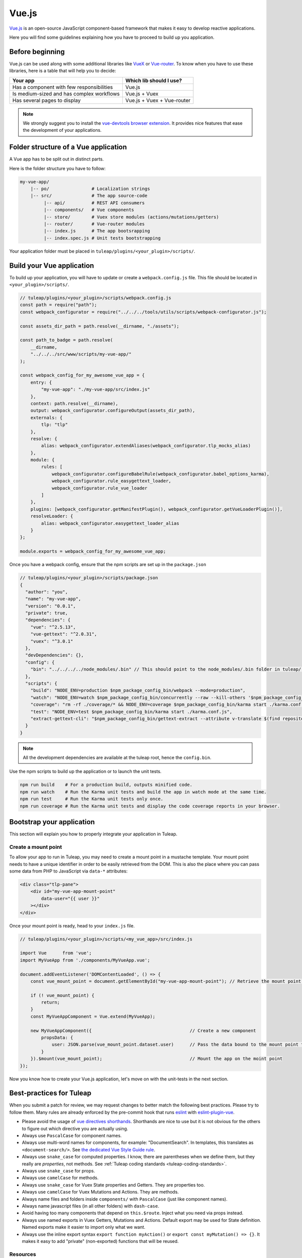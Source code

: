 .. _vue-js:

Vue.js
======

`Vue.js <https://vuejs.org/>`_ is an open-source JavaScript component-based framework that makes it easy to develop reactive applications.

Here you will find some guidelines explaining how you have to proceed to build up you application.


Before beginning
----------------

Vue.js can be used along with some additional libraries like `VueX <https://vuex.vuejs.org/>`_ or `Vue-router <https://router.vuejs.org/>`_.
To know when you have to use these libraries, here is a table that will help you to decide:

+-------------------------------------------------+----------------------------+
|                  Your app                       |  Which lib should I use?   |
+=================================================+============================+
|    Has a component with few responsibilities    |          Vue.js            |
+-------------------------------------------------+----------------------------+
|    Is medium-sized and has complex workflows    |      Vue.js + Vuex         |
+-------------------------------------------------+----------------------------+
|          Has several pages to display           | Vue.js + Vuex + Vue-router |
+-------------------------------------------------+----------------------------+

.. NOTE:: We strongly suggest you to install the `vue-devtools browser extension <https://github.com/vuejs/vue-devtools>`_.
    It provides nice features that ease the development of your applications.

Folder structure of a Vue application
-------------------------------------

A Vue app has to be split out in distinct parts.

Here is the folder structure you have to follow:

.. code-block:: bash

    my-vue-app/
        |-- po/                # Localization strings
        |-- src/               # The app source-code
             |-- api/          # REST API consumers
             |-- components/   # Vue components
             |-- store/        # Vuex store modules (actions/mutations/getters)
             |-- router/       # Vue-router modules
             |-- index.js      # The app bootsrapping
             |-- index.spec.js # Unit tests bootstrapping

Your application folder must be placed in  ``tuleap/plugins/<your_plugin>/scripts/``.

Build your Vue application
--------------------------
To build up your application, you will have to update or create a ``webpack.config.js`` file.
This file should be located in ``<your_plugin>/scripts/``.

.. code-block:: JavaScript

    // tuleap/plugins/<your_plugin>/scripts/webpack.config.js
    const path = require("path");
    const webpack_configurator = require("../../../tools/utils/scripts/webpack-configurator.js");

    const assets_dir_path = path.resolve(__dirname, "./assets");

    const path_to_badge = path.resolve(
        __dirname,
        "../../../src/www/scripts/my-vue-app/"
    );

    const webpack_config_for_my_awesome_vue_app = {
        entry: {
            "my-vue-app": "./my-vue-app/src/index.js"
        },
        context: path.resolve(__dirname),
        output: webpack_configurator.configureOutput(assets_dir_path),
        externals: {
            tlp: "tlp"
        },
        resolve: {
            alias: webpack_configurator.extendAliases(webpack_configurator.tlp_mocks_alias)
        },
        module: {
            rules: [
                webpack_configurator.configureBabelRule(webpack_configurator.babel_options_karma),
                webpack_configurator.rule_easygettext_loader,
                webpack_configurator.rule_vue_loader
            ]
        },
        plugins: [webpack_configurator.getManifestPlugin(), webpack_configurator.getVueLoaderPlugin()],
        resolveLoader: {
            alias: webpack_configurator.easygettext_loader_alias
        }
    };

    module.exports = webpack_config_for_my_awesome_vue_app;

.. _npm_scripts:

Once you have a webpack config, ensure that the npm scripts are set up in the ``package.json``

.. code-block:: JavaScript

    // tuleap/plugins/<your_plugin>/scripts/package.json
    {
      "author": "you",
      "name": "my-vue-app",
      "version": "0.0.1",
      "private": true,
      "dependencies": {
        "vue": "^2.5.13",
        "vue-gettext": "^2.0.31",
        "vuex": "^3.0.1"
      },
      "devDependencies": {},
      "config": {
        "bin": "../../../../node_modules/.bin" // This should point to the node_modules/.bin folder in tuleap/ root folder
      },
      "scripts": {
        "build": "NODE_ENV=production $npm_package_config_bin/webpack --mode=production",
        "watch": "NODE_ENV=watch $npm_package_config_bin/concurrently --raw --kill-others '$npm_package_config_bin/webpack --watch --mode=development' '$npm_package_config_bin/karma start ./karma.conf.js'",
        "coverage": "rm -rf ./coverage/* && NODE_ENV=coverage $npm_package_config_bin/karma start ./karma.conf.js && $npm_package_config_bin/http-server -os -a 0.0.0.0 -p 9000 coverage/",
        "test": "NODE_ENV=test $npm_package_config_bin/karma start ./karma.conf.js",
        "extract-gettext-cli": "$npm_package_config_bin/gettext-extract --attribute v-translate $(find repositories/src/components/ -type f -name '*.vue')"
      }
    }

.. NOTE:: All the development dependencies are available at the tuleap root, hence the ``config.bin``.

Use the npm scripts to build up the application or to launch the unit tests.

.. code-block:: bash

    npm run build    # For a production build, outputs minified code.
    npm run watch    # Run the Karma unit tests and build the app in watch mode at the same time.
    npm run test     # Run the Karma unit tests only once.
    npm run coverage # Run the Karma unit tests and display the code coverage reports in your browser.

Bootstrap your application
--------------------------

This section will explain you how to properly integrate your application in Tuleap.

Create a mount point
^^^^^^^^^^^^^^^^^^^^

To allow your app to run in Tuleap, you may need to create a mount point in a mustache template.
Your mount point needs to have a unique identifier in order to be easily retrieved from the DOM.
This is also the place where you can pass some data from PHP to JavaScript via ``data-*`` attributes:

.. code-block:: html

   <div class="tlp-pane">
       <div id="my-vue-app-mount-point"
           data-user="{{ user }}"
       ></div>
   </div>

Once your mount point is ready, head to your ``index.js`` file.

.. code-block:: JavaScript

    // tuleap/plugins/<your_plugin>/scripts/<my_vue_app>/src/index.js

    import Vue      from 'vue';
    import MyVueApp from './components/MyVueApp.vue';

    document.addEventListener('DOMContentLoaded', () => {
        const vue_mount_point = document.getElementById("my-vue-app-mount-point"); // Retrieve the mount point from the DOM

        if (! vue_mount_point) {
            return;
        }
        const MyVueAppComponent = Vue.extend(MyVueApp);

        new MyVueAppComponent({                                     // Create a new component
            propsData: {
                user: JSON.parse(vue_mount_point.dataset.user)      // Pass the data bound to the mount point to the app
            }
        }).$mount(vue_mount_point);                                 // Mount the app on the moint point
    });

Now you know how to create your Vue.js application, let's move on with the unit-tests in the next section.

Best-practices for Tuleap
-------------------------

When you submit a patch for review, we may request changes to better match the following best practices. Please try to follow them.
Many rules are already enforced by the pre-commit hook that runs eslint_ with `eslint-plugin-vue`_.

* Please avoid the usage of `vue directives shorthands <https://vuejs.org/v2/guide/syntax.html#Shorthands>`_. Shorthands are nice to use but it is not obvious for the others to figure out which directive you are actually using.
* Always use ``PascalCase`` for component names.
* Always use multi-word names for components, for example: "DocumentSearch". In templates, this translates as ``<document-search/>``. See `the dedicated Vue Style Guide rule <https://vuejs.org/v2/style-guide/#Multi-word-component-names-essential>`_.
* Always use ``snake_case`` for computed properties. I know, there are parentheses when we define them, but they really are *properties*, not methods. See :ref:`Tuleap coding standards <tuleap-coding-standards>`.
* Always use ``snake_case`` for props.
* Always use ``camelCase`` for methods.
* Always use ``snake_case`` for Vuex State properties and Getters. They are properties too.
* Always use ``camelCase`` for Vuex Mutations and Actions. They are methods.
* Always name files and folders inside ``components/`` with ``PascalCase`` (just like component names).
* Always name javascript files (in all other folders) with ``dash-case``.
* Avoid having too many components that depend on ``this.$route``. Inject what you need via props instead.
* Always use named exports in Vuex Getters, Mutations and Actions. Default export may be used for State definition. Named exports make it easier to import only what we want.
* Always use the inline export syntax ``export function myAction()`` or ``export const myMutation() => {}``. It makes it easy to add "private" (non-exported) functions that will be reused.

Resources
^^^^^^^^^

- Vue.js doc: https://vuejs.org/v2/guide/
- Vuex doc: https://vuex.vuejs.org/
- Vue-router doc: https://router.vuejs.org/
- Vue.js Official Style Guide: https://vuejs.org/v2/style-guide/
- eslint-plugin-vue's rules: https://vuejs.github.io/eslint-plugin-vue/rules/

.. _eslint: https://eslint.org/
.. _eslint-plugin-vue: https://github.com/vuejs/eslint-plugin-vue
.. _Vue Style Guide: https://vuejs.org/v2/style-guide/

